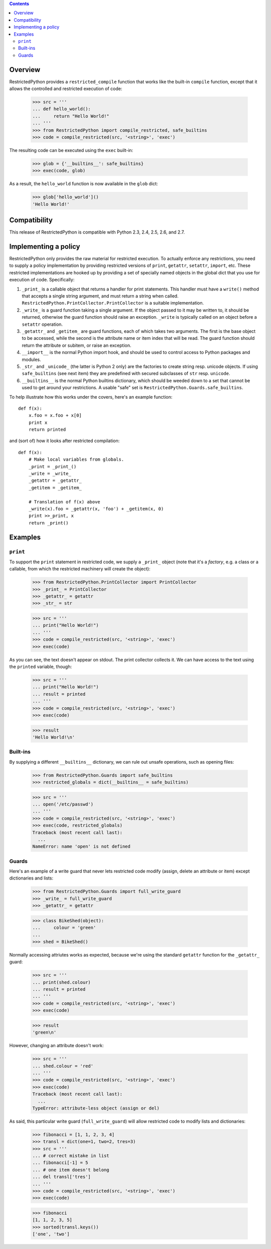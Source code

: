 .. contents::

Overview
========

RestrictedPython provides a ``restricted_compile`` function that works
like the built-in ``compile`` function, except that it allows the
controlled and restricted execution of code:

  >>> src = '''
  ... def hello_world():
  ...     return "Hello World!"
  ... '''
  >>> from RestrictedPython import compile_restricted, safe_builtins
  >>> code = compile_restricted(src, '<string>', 'exec')

The resulting code can be executed using the ``exec`` built-in:

  >>> glob = {'__builtins__': safe_builtins}
  >>> exec(code, glob)

As a result, the ``hello_world`` function is now available in the ``glob``
dict:

  >>> glob['hello_world']()
  'Hello World!'

Compatibility
=============

This release of RestrictedPython is compatible with Python 2.3, 2.4, 2.5, 2.6,
and 2.7.

Implementing a policy
=====================

RestrictedPython only provides the raw material for restricted execution.
To actually enforce any restrictions, you need to supply a policy implementation by providing restricted versions of ``print``,
``getattr``, ``setattr``, ``import``, etc.  These restricted
implementations are hooked up by providing a set of specially named
objects in the global dict that you use for execution of code.
Specifically:

1. ``_print_`` is a callable object that returns a handler for print
   statements.  This handler must have a ``write()`` method that
   accepts a single string argument, and must return a string when
   called. ``RestrictedPython.PrintCollector.PrintCollector`` is a
   suitable implementation.

2. ``_write_`` is a guard function taking a single argument.  If the
   object passed to it may be written to, it should be returned,
   otherwise the guard function should raise an exception.  ``_write``
   is typically called on an object before a ``setattr`` operation.

3. ``_getattr_`` and ``_getitem_`` are guard functions, each of which
   takes two arguments.  The first is the base object to be accessed,
   while the second is the attribute name or item index that will be
   read.  The guard function should return the attribute or subitem,
   or raise an exception.

4. ``__import__`` is the normal Python import hook, and should be used
   to control access to Python packages and modules.

5. ``_str_`` and ``_unicode_`` (the latter is Python 2 only) are the factories
   to create string resp. unicode objects. If using ``safe_builtins``
   (see next item) they are predefined with secured subclasses of ``str`` resp.
   ``unicode``.

6. ``__builtins__`` is the normal Python builtins dictionary, which
   should be weeded down to a set that cannot be used to get around
   your restrictions.  A usable "safe" set is
   ``RestrictedPython.Guards.safe_builtins``.

To help illustrate how this works under the covers, here's an example
function::

  def f(x):
      x.foo = x.foo + x[0]
      print x
      return printed

and (sort of) how it looks after restricted compilation::

  def f(x):
      # Make local variables from globals.
      _print = _print_()
      _write = _write_
      _getattr = _getattr_
      _getitem = _getitem_

      # Translation of f(x) above
      _write(x).foo = _getattr(x, 'foo') + _getitem(x, 0)
      print >>_print, x
      return _print()

Examples
========

``print``
---------

To support the ``print`` statement in restricted code, we supply a
``_print_`` object (note that it's a *factory*, e.g. a class or a
callable, from which the restricted machinery will create the object):

  >>> from RestrictedPython.PrintCollector import PrintCollector
  >>> _print_ = PrintCollector
  >>> _getattr_ = getattr
  >>> _str_ = str

  >>> src = '''
  ... print("Hello World!")
  ... '''
  >>> code = compile_restricted(src, '<string>', 'exec')
  >>> exec(code)

As you can see, the text doesn't appear on stdout.  The print
collector collects it.  We can have access to the text using the
``printed`` variable, though:

  >>> src = '''
  ... print("Hello World!")
  ... result = printed
  ... '''
  >>> code = compile_restricted(src, '<string>', 'exec')
  >>> exec(code)

  >>> result
  'Hello World!\n'

Built-ins
---------

By supplying a different ``__builtins__`` dictionary, we can rule out
unsafe operations, such as opening files:

  >>> from RestrictedPython.Guards import safe_builtins
  >>> restricted_globals = dict(__builtins__ = safe_builtins)

  >>> src = '''
  ... open('/etc/passwd')
  ... '''
  >>> code = compile_restricted(src, '<string>', 'exec')
  >>> exec(code, restricted_globals)
  Traceback (most recent call last):
    ...
  NameError: name 'open' is not defined

Guards
------

Here's an example of a write guard that never lets restricted code
modify (assign, delete an attribute or item) except dictionaries and
lists:

  >>> from RestrictedPython.Guards import full_write_guard
  >>> _write_ = full_write_guard
  >>> _getattr_ = getattr

  >>> class BikeShed(object):
  ...     colour = 'green'
  ...
  >>> shed = BikeShed()

Normally accessing attriutes works as expected, because we're using
the standard ``getattr`` function for the ``_getattr_`` guard:

  >>> src = '''
  ... print(shed.colour)
  ... result = printed
  ... '''
  >>> code = compile_restricted(src, '<string>', 'exec')
  >>> exec(code)

  >>> result
  'green\n'

However, changing an attribute doesn't work:

  >>> src = '''
  ... shed.colour = 'red'
  ... '''
  >>> code = compile_restricted(src, '<string>', 'exec')
  >>> exec(code)
  Traceback (most recent call last):
    ...
  TypeError: attribute-less object (assign or del)

As said, this particular write guard (``full_write_guard``) will allow
restricted code to modify lists and dictionaries:

  >>> fibonacci = [1, 1, 2, 3, 4]
  >>> transl = dict(one=1, two=2, tres=3)
  >>> src = '''
  ... # correct mistake in list
  ... fibonacci[-1] = 5
  ... # one item doesn't belong
  ... del transl['tres']
  ... '''
  >>> code = compile_restricted(src, '<string>', 'exec')
  >>> exec(code)

  >>> fibonacci
  [1, 1, 2, 3, 5]
  >>> sorted(transl.keys())
  ['one', 'two']
